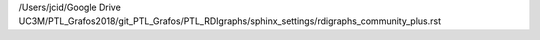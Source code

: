 /Users/jcid/Google Drive UC3M/PTL_Grafos2018/git_PTL_Grafos/PTL_RDIgraphs/sphinx_settings/rdigraphs_community_plus.rst